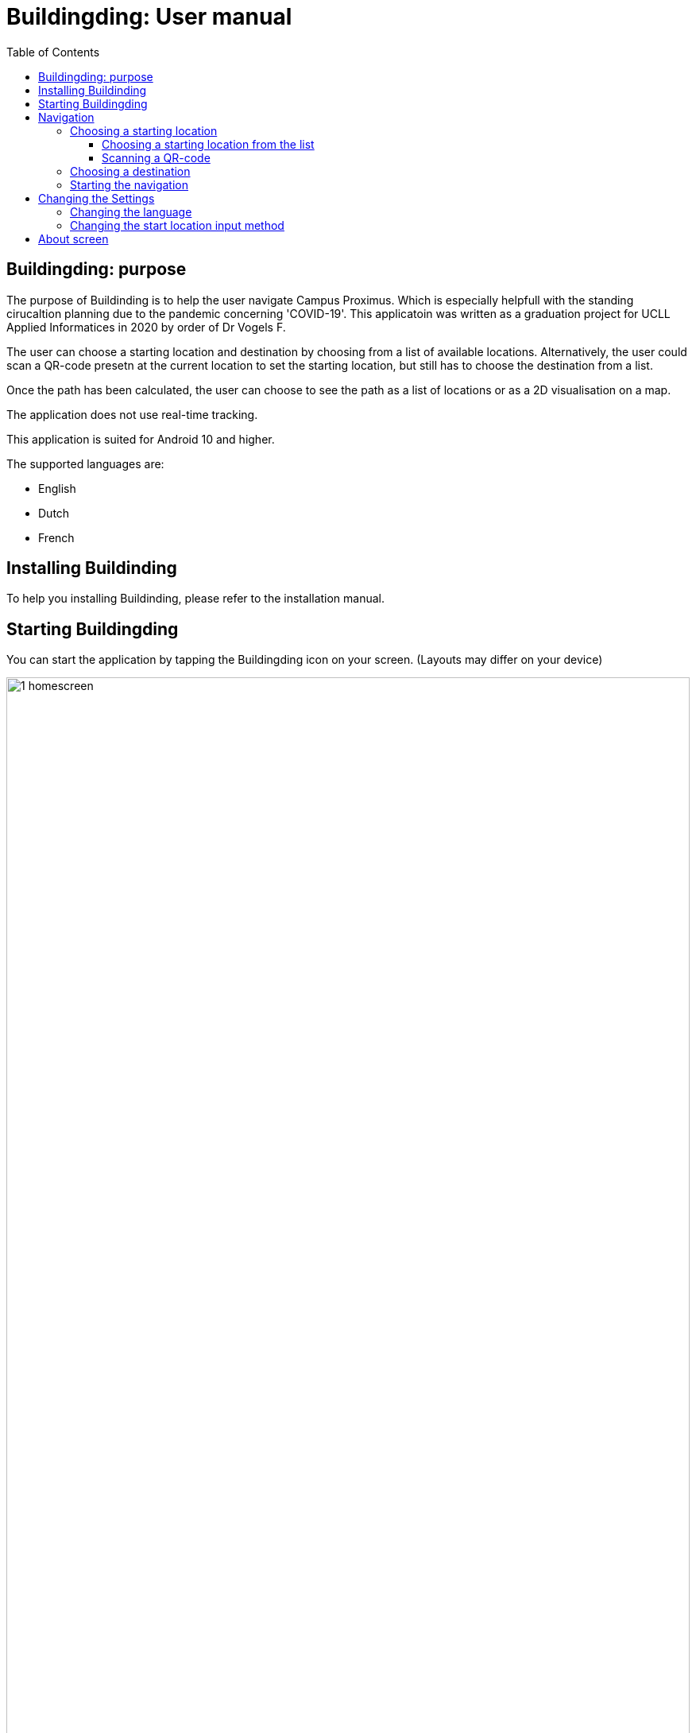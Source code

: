 = Buildingding: User manual
:doctype: article
:imagesdir: ./img
:nofooter:
:toc:
:toclevels: 3


== Buildingding: purpose

The purpose of Buildinding is to help the user navigate Campus Proximus. Which is especially helpfull with the standing cirucaltion planning due to the pandemic concerning 'COVID-19'. This applicatoin was written as a graduation project for UCLL Applied Informatices in 2020 by order of Dr Vogels F.

The user can choose a starting location and destination by choosing from a list of available locations. Alternatively, the user could scan a QR-code presetn at the current location to set the starting location, but still has to choose the destination from a list.

Once the path has been calculated, the user can choose to see the path as a list of locations or as a 2D visualisation on a map.

The application does not use real-time tracking.

This application is suited for Android 10 and higher.

The supported languages are:

* English
* Dutch
* French

== Installing Buildinding

To help you installing Buildinding, please refer to the installation manual.

== Starting Buildingding

You can start the application by tapping the Buildingding icon on your screen. (Layouts may differ on your device)

image:1_homescreen.png[width=100%, scalewidth=40cm]

If the icon is missing, you can search for Buildingding by 

. Swiping 'up' on your main screen.
. Entering the term 'buildinding' in the searchbar
. Tapping the Buildingding icon

image:2_1_appscreen.png[width=100%, scalewidth=40cm] image:2_2_appscreen.png[width=100%, scalewidth=40cm] image:2_3_appscreen.png[width=100%, scalewidth=40cm]

You will then be shown a welcome screen for 2 seconds after which you will enter the main menu

image:3_1_splashscreen.png[width=100%, scalewidth=40cm] image:3_2_homescreen.png[width=100%, scalewidth=40cm]

== Navigation

To start the navigation you should tap the navigation button in the main menu. After which you will be shown the main navigation screen.

image:4_1_navigation_menu.png[width=100%, scalewidth=40cm] image:4_2_navigation_main.png[width=100%, scalewidth=40cm]

On this screen can start choosing locations, or go back to the main menu

<<<

=== Choosing a starting location

To choose a start location you have to tap the button marked "START POSITION"

image:5_1_navigation_start_position.png[width=100%, scalewidth=40cm]

Depending on the apllied setting, you will have to choose a starting location from a list, or scan a QR-code. Afterwards you can alter the choice by tapping the button again, which now holds you previous choice.

==== Choosing a starting location from the list

If the setting "List" is apllied, you will be shown a scrollable list of possible locations. When you tap on a location, you will be taken back to the main navigation screen.

image:5_2_start_location_list.png[width=100%, scalewidth=40cm] image:5_3_start_location_list_scrolled.png[width=100%, scalewidth=40cm] image:5_5_chosen_start.png[width=100%, scalewidth=40cm]

==== Scanning a QR-code

If the setting "Scan" is applied, you will have to scan a QR-code, after which you will be taken back to the main navigation screen.

image:5_4_start_location_QR.png[width=100%, scalewidth=40cm] image:5_4_start_location_QR_scan.png[width=100%, scalewidth=40cm] image:5_5_chosen_start.png[width=100%, scalewidth=40cm]

=== Choosing a destination

After choosing the start position, you should choose a destination by tapping the button marked "END POSITION". Doing so will show you a scrollable list of possible locations. When you tap on a location, you will be back on the main navigation screen, where you can change the locations, or start the navigation.

image:5_6_navigation_end_position.png[width=100%, scalewidth=40cm] image:5_8_choose_locationscreen.png[width=100%, scalewidth=40cm] image:5_9_choose_locationscreen_scroll.png[width=100%, scalewidth=40cm] image:5_7_chosen_end.png[width=100%, scalewidth=40cm]

=== Starting the navigation

To start the navigation you should then tap the button marked "START"

image:5_8_start_navigation.png[width=100%, scalewidth=40cm]

After tapping this button you will see a scrollable list of locations, which you have to follow to reach your destination. If you tap a location in this list, you will be shown a map of the floor with the highlighted route. The starting location will be marked green and the destination will be red. If you tap this map, you will return to the list overview.

image:6_1_path as list.png[width=100%, scalewidth=40cm] image:6_2_path as list_scrolled.png[width=100%, scalewidth=40cm] image:6_7_2D_navigation.png[width=100%, scalewidth=40cm] 
image:6_8_2D_navigation_tilted.png[]

<<<

== Changing the Settings

To change the settings you should tap the button marked "SETTINGS" on the main menu. To reach the main menu, you can use the back button on your mobile device. (image may differ on your device.) It could be possible you need to tap the back button multiple times.

image:7_change_settings.png[width=100%, scalewidth=40cm]image:back_button.png[width=100%, scalewidth=40cm]

When you tap on the "SETTINGS" button, you will be shown a list of possible settings. At the moment these are:

* Language: this will change the language used in Buildinding
* Start choice: this will change the way you can set the starting point.

To change the desired setting you can tap the correct button, otherwise you can cancel by tapping the back button (image may differ on your device.) When you have made a choice, you will be returned to the main menu.

image:9_1_settingsscreen.png[width=100%, scalewidth=40cm]image:back_button.png[width=100%, scalewidth=40cm]

<<<

=== Changing the language

If you chose to change the language, you will be shown a list of the implemented languages. To choose a language, you can tap the button marked with the appropriate text. To cancel a change, you can utilise the back button (image may differ on your device.) At the moment the coices are:

* English
* Nederlands
* Francias

If one of these languages is the main language of your device, Buildinding will default to this language.
When you have made a choice, you will be returned to the main menu in the appropriate language.

image:9_2_languagescreen.png[width=100%, scalewidth=40cm] image:back_button.png[width=100%, scalewidth=40cm] image:3_2_homescreen.png[width=100%, scalewidth=40cm]

=== Changing the start location input method

To change the input method, you should tap the corresponding button. To cancel a change, you can utilise the back button (image may differ on your device.) At the moment the coices are:

* Scan
* List (default)

When you have made a choice, you will be returned to the main menu.

image:9_3_startchoicescreen.png[width=100%, scalewidth=40cm]image:back_button.png[width=100%, scalewidth=40cm] image:3_2_homescreen.png[width=100%, scalewidth=40cm]

== About screen

The third option on the main menu will show you a brief information about the application. You can exit this using the back button.

image:8_about_menu.png[width=100%, scalewidth=40cm] image:10_aboutscreen.png[width=100%, scalewidth=40cm] image:back_button.png[width=100%, scalewidth=40cm] 
